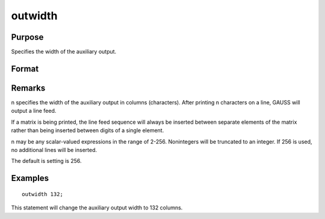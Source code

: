 
outwidth
==============================================

Purpose
----------------

Specifies the width of the auxiliary output.

Format
----------------
.. function:: outwidth n

    :param n: width of auxilary output.
    :type n: scalar

Remarks
-------

n specifies the width of the auxiliary output in columns (characters).
After printing n characters on a line, GAUSS will output a line feed.

If a matrix is being printed, the line feed sequence will always be
inserted between separate elements of the matrix rather than being
inserted between digits of a single element.

n may be any scalar-valued expressions in the range of 2-256.
Nonintegers will be truncated to an integer. If 256 is used, no
additional lines will be inserted.

The default is setting is 256.


Examples
----------------

::

    outwidth 132;

This statement will change the auxiliary output width to 132 columns.

.. seealso:: Functions :func:`output`, :func:`print`

